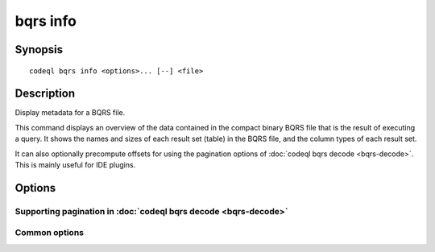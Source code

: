 bqrs info
=========

.. BEWARE THIS IS A GENERATED FILE
   com.semmle.codeql.doc.Codeql2Rst --detail=ADVANCED --output=documentation/restructuredtext/codeql/codeql-cli/commands

Synopsis
--------

::

  codeql bqrs info <options>... [--] <file>

Description
-----------

Display metadata for a BQRS file.

This command displays an overview of the data contained in the compact
binary BQRS file that is the result of executing a query. It shows the
names and sizes of each result set (table) in the BQRS file, and the
column types of each result set.

It can also optionally precompute offsets for using the pagination
options of :doc:`codeql bqrs decode <bqrs-decode>`. This is mainly useful
for IDE plugins.


Options
-------

.. program:: codeql bqrs info

.. option:: <file>

   [Mandatory] BQRS file to show information about.

.. option:: --format=<fmt>

   Select ouput format, either ``text`` (default) or ``json``.

Supporting pagination in :doc:`codeql bqrs decode <bqrs-decode>`
~~~~~~~~~~~~~~~~~~~~~~~~~~~~~~~~~~~~~~~~~~~~~~~~~~~~~~~~~~~~~~~~

.. option:: --paginate-rows=<num>

   [Advanced] When given together with ``--format=json``, compute a table
   of byte offsets that can later be given to the ``--start-at`` option
   of :doc:`codeql bqrs decode <bqrs-decode>`, to start streaming results
   at positions 0, *<num>*, 2\*\ *<num>*, and so forth.

.. option:: --paginate-result-set=<name>

   [Advanced] Only process ``--paginate-rows`` for result sets with this
   name. (If the name does not match any result set, ``--paginate-rows``
   is a no-op).

Common options
~~~~~~~~~~~~~~

.. option:: -h, --help

   Show this help text.

.. option:: -J=<opt>

   [Advanced] Give option to the JVM running the command.

   (Beware that options containing spaces will not be handled correctly.)

.. option:: -v, --verbose

   Incrementally increase the number of progress messages printed.

.. option:: -q, --quiet

   Incrementally decrease the number of progress messages printed.

.. option:: --verbosity=<level>

   [Advanced] Explicitly set the verbosity level to one of errors,
   warnings, progress, progress+, progress++, progress+++. Overrides
   ``-v`` and ``-q``.

.. option:: --logdir=<dir>

   [Advanced] Write detailed logs to one or more files in the given
   directory, with generated names that include timestamps and the name
   of the running subcommand.

   (To write a log file with a name you have full control over, instead
   give ``--log-to-stderr`` and redirect stderr as desired.)

